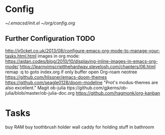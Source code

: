 * Config
  [[~/.emacsd/init.el]]
  [[~/org/config.org]]
** Further Configuration TODO
   http://jr0cket.co.uk/2013/08/configure-emacs-org-mode-to-manage-your-tasks.html.html
  images in org mode: https://aidan.codes/blog/2010/10/displaying-inline-images-in-emacs-org-mode/
  https://learnvimscriptthehardway.stevelosh.com/chapters/06.html
  remap :q to goto index.org if only buffer open
  Org-roam
  neotree
  https://github.com/hlissner/emacs-doom-themes
  https://github.com/seagle0128/doom-modeline
  "Prot's modus-themes are also excellent."
  Magit
  ob-julia  ttps://github.com/gjkerns/ob-julia/blob/master/ob-julia-doc.org
  https://github.com/hagmonk/org-kanban
* Tasks
  buy RAM
  buy toothbrush holder
  wall caddy for holding stuff in bathroom
